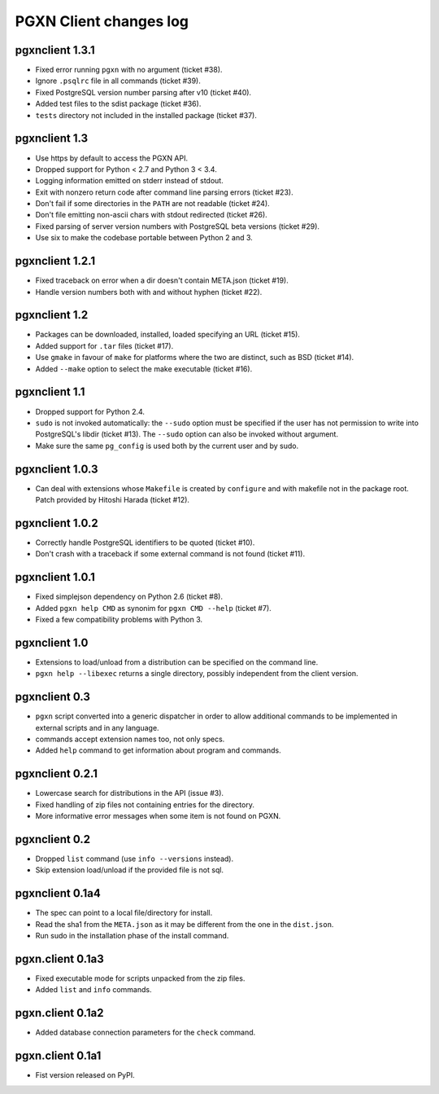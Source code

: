 .. _changes:

PGXN Client changes log
-----------------------

pgxnclient 1.3.1
================

- Fixed error running ``pgxn`` with no argument (ticket #38).
- Ignore ``.psqlrc`` file in all commands (ticket #39).
- Fixed PostgreSQL version number parsing after v10 (ticket #40).
- Added test files to the sdist package (ticket #36).
- ``tests`` directory not included in the installed package (ticket #37).


pgxnclient 1.3
==============

- Use https by default to access the PGXN API.
- Dropped support for Python < 2.7 and Python 3 < 3.4.
- Logging information emitted on stderr instead of stdout.
- Exit with nonzero return code after command line parsing errors (ticket #23).
- Don't fail if some directories in the ``PATH`` are not readable (ticket #24).
- Don't file emitting non-ascii chars with stdout redirected (ticket #26).
- Fixed parsing of server version numbers with PostgreSQL beta versions
  (ticket #29).
- Use six to make the codebase portable between Python 2 and 3.


pgxnclient 1.2.1
================

- Fixed traceback on error when a dir doesn't contain META.json (ticket #19).
- Handle version numbers both with and without hyphen (ticket #22).


pgxnclient 1.2
==============

- Packages can be downloaded, installed, loaded specifying an URL
  (ticket #15).
- Added support for ``.tar`` files (ticket #17).
- Use ``gmake`` in favour of ``make`` for platforms where the two are
  distinct, such as BSD (ticket #14).
- Added ``--make`` option to select the make executable (ticket #16).


pgxnclient 1.1
==============

- Dropped support for Python 2.4.
- ``sudo`` is not invoked automatically: the ``--sudo`` option must be
  specified if the user has not permission to write into PostgreSQL's libdir
  (ticket #13). The ``--sudo`` option can also be invoked without argument.
- Make sure the same ``pg_config`` is used both by the current user and by
  sudo.


pgxnclient 1.0.3
================

- Can deal with extensions whose ``Makefile`` is created by ``configure``
  and with makefile not in the package root. Patch provided by Hitoshi
  Harada (ticket #12).


pgxnclient 1.0.2
================

- Correctly handle PostgreSQL identifiers to be quoted (ticket #10).
- Don't crash with a traceback if some external command is not found
  (ticket #11).


pgxnclient 1.0.1
================

- Fixed simplejson dependency on Python 2.6 (ticket #8).
- Added ``pgxn help CMD`` as synonim for ``pgxn CMD --help`` (ticket #7).
- Fixed a few compatibility problems with Python 3.


pgxnclient 1.0
==============

- Extensions to load/unload from a distribution can be specified on the
  command line.
- ``pgxn help --libexec`` returns a single directory, possibly independent
  from the client version.


pgxnclient 0.3
==============

- ``pgxn`` script converted into a generic dispatcher in order to allow
  additional commands to be implemented in external scripts and in any
  language.
- commands accept extension names too, not only specs.
- Added ``help`` command to get information about program and commands.


pgxnclient 0.2.1
================

- Lowercase search for distributions in the API (issue #3).
- Fixed handling of zip files not containing entries for the directory.
- More informative error messages when some item is not found on PGXN.


pgxnclient 0.2
==============

- Dropped ``list`` command (use ``info --versions`` instead).
- Skip extension load/unload if the provided file is not sql.


pgxnclient 0.1a4
================

- The spec can point to a local file/directory for install.
- Read the sha1 from the ``META.json`` as it may be different from the one
  in the ``dist.json``.
- Run sudo in the installation phase of the install command.


pgxn.client 0.1a3
=================

- Fixed executable mode for scripts unpacked from the zip files.
- Added ``list`` and ``info`` commands.


pgxn.client 0.1a2
=================

- Added database connection parameters for the ``check`` command.


pgxn.client 0.1a1
=================

- Fist version released on PyPI.
